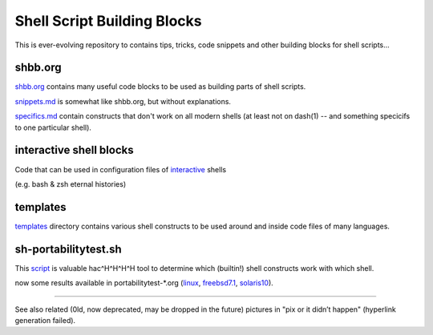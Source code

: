 Shell Script Building Blocks
============================

This is ever-evolving repository to contains tips, tricks, code snippets
and other building blocks for shell scripts...

shbb.org
--------

shbb.org__ contains many useful code blocks to be used as building parts
of shell scripts.

__ shbb.org

snippets.md__ is somewhat like shbb.org, but without explanations.

__ snippets.md

specifics.md__ contain constructs that don't work on all modern shells
(at least not on dash(1) -- and something specicifs to one particular
shell).

__ specifics.md

interactive shell blocks
------------------------

Code that can be used in configuration files of interactive__ shells

(e.g. bash & zsh eternal histories)

__ interactive.rst


templates
---------

templates__ directory contains various shell constructs to be used around
and inside code files of many languages.

__ templates


sh-portabilitytest.sh
---------------------

This script__ is valuable hac^H^H^H^H tool to determine which (builtin!)
shell constructs work with which shell.

__ portabilitytest/sh-portabilitytest.sh

now some results available
in portabilitytest-\*.org (linux__, freebsd7.1__, solaris10__).

__ portabilitytest/portabilitytest-2014-05-21-linux.org
__ portabilitytest/portabilitytest-2014-05-29-freebsd7.1.org
__ portabilitytest/portabilitytest-2014-05-29-solaris10.org


------

See also related (0ld, now deprecated, may be dropped in the future)
pictures in "pix or it didn’t happen" (hyperlink generation failed).
